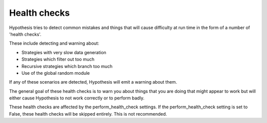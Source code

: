 =============
Health checks
=============

Hypothesis tries to detect common mistakes and things that will cause difficulty
at run time in the form of a number of 'health checks'.

These include detecting and warning about:

* Strategies with very slow data generation
* Strategies which filter out too much
* Recursive strategies which branch too much
* Use of the global random module

If any of these scenarios are detected, Hypothesis will emit a warning about them.

The general goal of these health checks is to warn you about things that you are doing that might
appear to work but will either cause Hypothesis to not work correctly or to perform badly.

These health checks are affected by the perform_health_check settings. If the
perform_health_check setting is set to False, these health checks will be skipped entirely. This is
not recommended.
